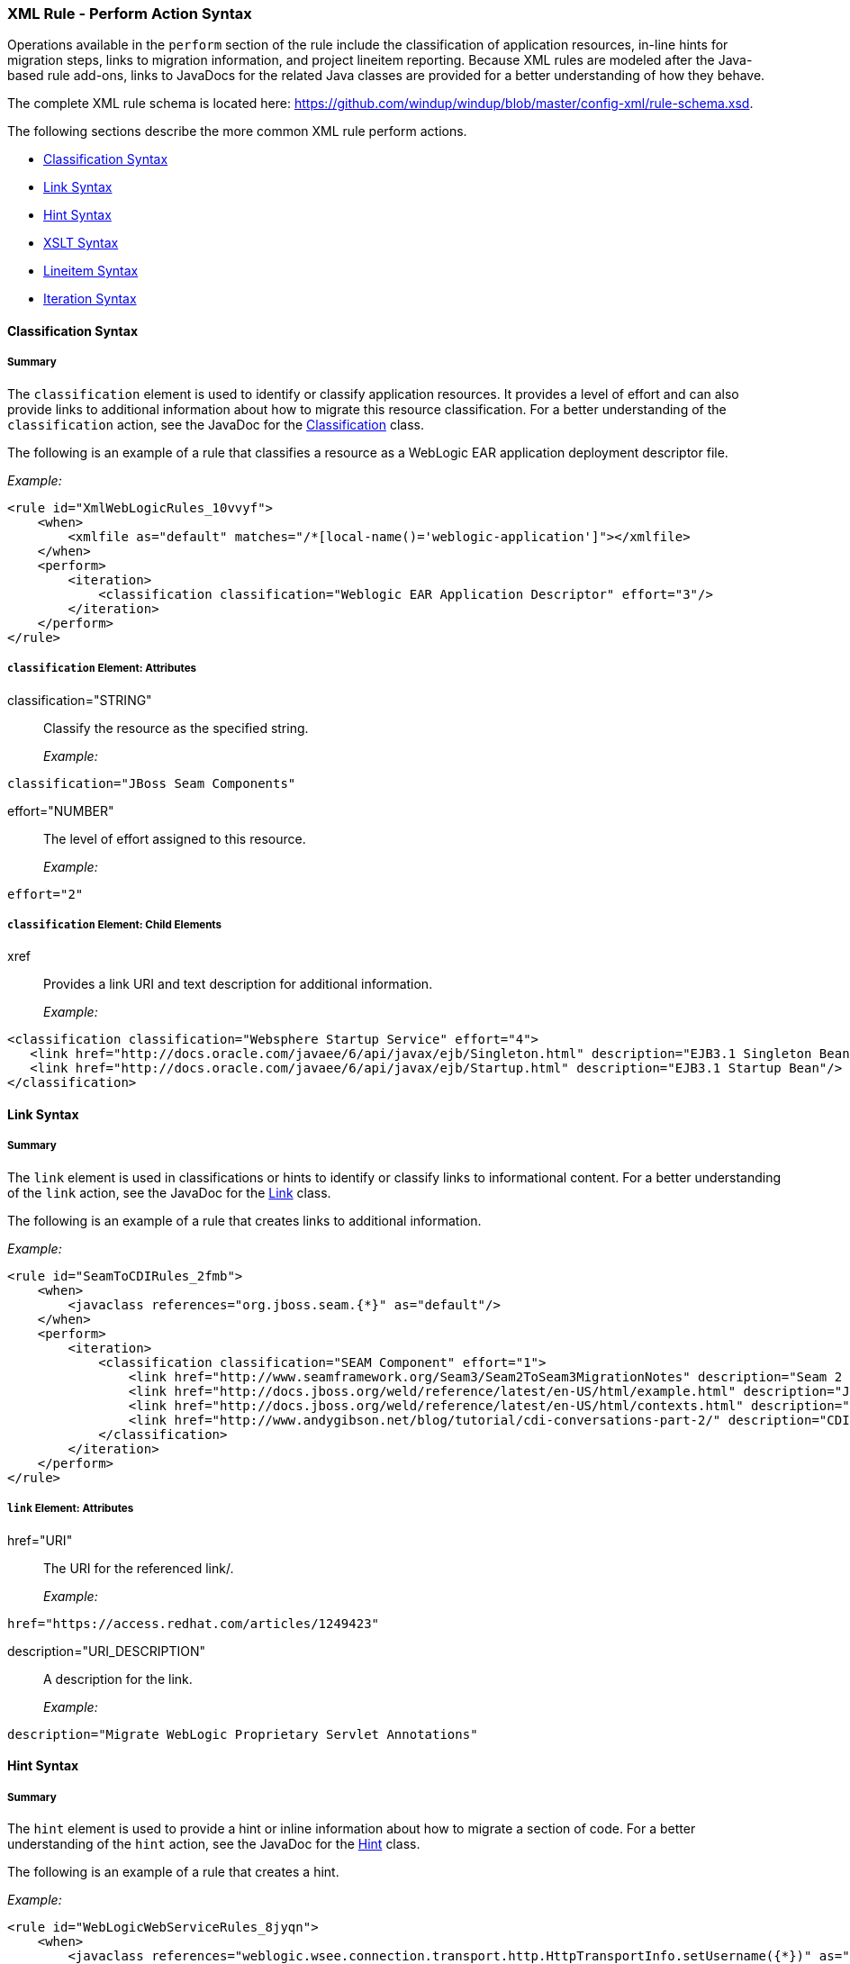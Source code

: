 [[Rules-XML-Rule-Perform-Action-Syntax]]
=== XML Rule - Perform Action Syntax

Operations available in the `perform` section of the rule include the classification of application resources, in-line hints for migration steps, links to migration information, and project lineitem reporting. Because XML rules are modeled after the Java-based rule add-ons, links to JavaDocs for the related Java classes are provided for a better understanding of how they behave. 

The complete XML rule schema is located here: https://github.com/windup/windup/blob/master/config-xml/rule-schema.xsd.

The following sections describe the more common XML rule perform actions. 

* xref:classification-syntax[Classification Syntax]
* xref:link-syntax[Link Syntax]
* xref:hint-syntax[Hint Syntax]
* xref:xslt-syntax[XSLT Syntax]
* xref:lineitem-syntax[Lineitem Syntax]
* xref:iteration-syntax[Iteration Syntax]

[[classification-syntax]]
==== Classification Syntax

===== Summary 

The `classification` element is used to identify or classify application resources. It provides a level of effort and can also provide links to additional information about how to migrate this resource classification. For a better understanding of the `classification` action, see the JavaDoc for the http://windup.github.io/windup/docs/latest/javadoc/org/jboss/windup/reporting/config/classification/Classification.html[Classification] class.

The following is an example of a rule that classifies a resource as a WebLogic EAR application deployment descriptor file.

_Example:_
[source,xml]
--------
<rule id="XmlWebLogicRules_10vvyf">
    <when>
        <xmlfile as="default" matches="/*[local-name()='weblogic-application']"></xmlfile>
    </when>
    <perform>
        <iteration>
            <classification classification="Weblogic EAR Application Descriptor" effort="3"/>
        </iteration>
    </perform>
</rule>
--------

===== `classification` Element: Attributes

classification="STRING":: Classify the resource as the specified string.
+
_Example:_
[source,xml]
--------
classification="JBoss Seam Components"
--------    

effort="NUMBER":: The level of effort assigned to this resource. 
+
_Example:_
[source,xml]
--------
effort="2"
--------

===== `classification` Element: Child Elements

xref:: Provides a link URI and text description for additional information.
+
_Example:_
[source,xml]
--------
<classification classification="Websphere Startup Service" effort="4">
   <link href="http://docs.oracle.com/javaee/6/api/javax/ejb/Singleton.html" description="EJB3.1 Singleton Bean"/>
   <link href="http://docs.oracle.com/javaee/6/api/javax/ejb/Startup.html" description="EJB3.1 Startup Bean"/>
</classification>
--------

[[link-syntax]]
==== Link Syntax

===== Summary 

The `link` element is used in classifications or hints to identify or classify links to informational content. For a better understanding of the `link` action, see the JavaDoc for the http://windup.github.io/windup/docs/latest/javadoc/org/jboss/windup/reporting/config/Link.html[Link] class.

The following is an example of a rule that creates links to additional information.

_Example:_
[source,xml]
--------
<rule id="SeamToCDIRules_2fmb">
    <when>
        <javaclass references="org.jboss.seam.{*}" as="default"/>
    </when>
    <perform>
        <iteration>
            <classification classification="SEAM Component" effort="1">
                <link href="http://www.seamframework.org/Seam3/Seam2ToSeam3MigrationNotes" description="Seam 2 to Seam 3 Migration Notes"/>
                <link href="http://docs.jboss.org/weld/reference/latest/en-US/html/example.html" description="JSF Web Application Example"/>
                <link href="http://docs.jboss.org/weld/reference/latest/en-US/html/contexts.html" description="JBoss Context Documentation"/>
                <link href="http://www.andygibson.net/blog/tutorial/cdi-conversations-part-2/" description="CDI Conversations Blog Post"/>
            </classification>
        </iteration>
    </perform>
</rule>
--------

===== `link` Element: Attributes

href="URI":: The URI for the referenced link/.
+
_Example:_
[source,xml]
--------
href="https://access.redhat.com/articles/1249423"
--------
    
description="URI_DESCRIPTION":: A description for the link. 
+
_Example:_
[source,xml]
--------
description="Migrate WebLogic Proprietary Servlet Annotations"
--------

[[hint-syntax]]
==== Hint Syntax

===== Summary 

The `hint` element is used to provide a hint or inline information about how to migrate a section of code. For a better understanding of the `hint` action, see the JavaDoc for the http://windup.github.io/windup/docs/latest/javadoc/org/jboss/windup/reporting/config/Hint.html[Hint] class.

The following is an example of a rule that creates a hint.

_Example:_
[source,xml]
--------
<rule id="WebLogicWebServiceRules_8jyqn">
    <when>
        <javaclass references="weblogic.wsee.connection.transport.http.HttpTransportInfo.setUsername({*})" as="default">
            <location>METHOD</location>
        </javaclass>
    </when>
    <perform>
        <iteration>
            <hint message="Replace proprietary web-service authentication with JAX-WS standards." effort="0">
                <link href="http://java-x.blogspot.com/2009/03/invoking-web-services-through-proxy.html" description="JAX-WS Proxy Password Example"/>
            </hint>
        </iteration>
    </perform>
</rule>
--------

===== `hint` Element:  Attributes

message="MESSAGE":: A message describing the migration hint
+
_Example:_
[source,xml]
--------
message="See this KnowledgeBase article on the Customer Portal: <some-url>"
--------

effort="NUMBER":: The level of effort assigned to this resource. 
+
_Example:_
[source,xml]
--------
effort="2"
--------

===== `hint` Element: Child Elements

xref:: Identify or classify links to informational content. See the section on xref:link-syntax[Link Syntax] for details.

+
_Example:_
[source,xml]
--------
link href="http://java-x.blogspot.com/2009/03/invoking-web-services-through-proxy.html" description="JAX-WS Proxy Password Example"/>
--------

[[xslt-action]]
==== XSLT Syntax

===== Summary 

The `xslt` element specifies how to transform an XML file. For a better understanding of the `xslt` action, see the JavaDoc for the http://windup.github.io/windup/docs/latest/javadoc/org/jboss/windup/rules/apps/xml/operation/xslt/XSLTTransformation.html[XSLTTransformation]  class.

The following is an example of rule that defines an XSLT action.

_Example:_

    <rule id="XmlWebLogicRules_6bcvk">
        <when>
            <xmlfile as="default" matches="/weblogic-ejb-jar"/>
        </when>
        <perform>
            <iteration>
                <classification classification="Weblogic EJB XML" effort="3"/>
                <xslt description="JBoss EJB Descriptor (Windup-Generated)" template="transformations/xslt/weblogic-ejb-to-jboss.xsl" extension="-jboss.xml"/>
            </iteration>
        </perform>
    </rule>

===== `xslt` Element:  Attributes

of="STRING":: Create a new transformation for the given reference.
+
_Example:_

    of="testVariable_instance"
    
description="String":: Sets the description of this XSLTTransformation.
+
_Example:_

    description="XSLT Transformed Output"

extension="String":: Sets the extension for this XSLTTransformation.
+
_Example:_

    extension="-result.html"


template=String:: Sets the XSL template.
+
_Example:_

    template="simpleXSLT.xsl"

===== `xslt` Element: Child Elements

xslt-parameter=Map<String,String> :: Specify XSLTTransformation parameters as property value pairs 
+
_Example:_

    <xslt-parameter property="title" value="EJB Transformation"/>

[[lineitem-action]]
==== Lineitem Syntax

===== Summary 

The `lineitem` element is used to provide line item information about a hint on the project or application overview page. For a better understanding of the `lineitem` action, see the JavaDoc for the http://windup.github.io/windup/docs/latest/javadoc/org/jboss/windup/project/operation/LineItem.html[Lineitem] class.

The following is an example of a rule that creates a lineitem message.

_Example:_

    <rule>
        <when>
            <javaclass references="weblogic.servlet.annotation.WLServlet" as="default">
                <location>ANNOTATION</location>
            </javaclass>
        </when>
        <perform>
            <hint message="Replace the proprietary WebLogic @WLServlet annotation with the Java EE 6 standard @WebServlet annotation." effort="1">
                <link href="https://access.redhat.com/articles/1249423" description="Migrate WebLogic Proprietary Servlet Annotations" />
                <lineitem message="Proprietary WebLogic @WLServlet annotation found in file."/>
            </hint>
        </perform>
    </rule>

===== `lineitem` Element:  Attributes

message="MESSAGE":: A lineitem message
+
_Example:_

    message="Proprietary code found."
    
[[iteration-action]]
==== Iteration Syntax

===== Summary 

The `iteration` element specifies to iterate over an implicit or explicit variable defined within the rule. For a better understanding of the `iteration` action, see the JavaDoc for the http://windup.github.io/windup/docs/latest/javadoc/org/jboss/windup/config/operation/Iteration.html[Iteration] class.

The following is an example of a rule that preforms an iteration.

_Example:_

   <rule id="XmlWebLogicRules_14wscy">
        <when>
            <xmlfile as="1" matches="/wl:weblogic-webservices | /wl9:weblogic-webservices">
                <namespace prefix="wl9" uri="http://www.bea.com/ns/weblogic/90"/>
                <namespace prefix="wl" uri="http://www.bea.com/ns/weblogic/weblogic-webservices"/>
            </xmlfile>
            <xmlfile as="2" matches="//wl:webservice-type | //wl9:webservice-type" from="1">
                <namespace prefix="wl9" uri="http://www.bea.com/ns/weblogic/90"/>
                <namespace prefix="wl" uri="http://www.bea.com/ns/weblogic/weblogic-webservices"/>
            </xmlfile>
        </when>
        <perform>
            <iteration over="1">
                <classification classification="Weblogic Webservice Descriptor" effort="0"/>
            </iteration>
            <iteration over="2">
                <hint message="Webservice Type" effort="0"/>
            </iteration>
        </perform>
    </rule>

===== `iteration` Element:  Attributes

over="VARIABLE_NAME":: Iterate over the condition identified by this VARIABLE_NAME.
+
_Example:_

    over="2"
    
===== `iteration` Element: Child Elements

iteration child elements include a `when` condition, along with the actions `iteration`, `classification`, `hint`, `xslt`, `lineitem`, and `otherwise`.
